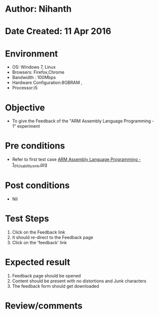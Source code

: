 * Author: Nihanth
* Date Created: 11 Apr 2016
* Environment
  - OS: Windows 7, Linux
  - Browsers: Firefox,Chrome
  - Bandwidth : 100Mbps
  - Hardware Configuration:8GBRAM , 
  - Processor:i5

* Objective
  - To give the Feedback of the "ARM Assembly Language Programming - 1" experiment

* Pre conditions
  - Refer to first test case [[https://github.com/Virtual-Labs/computer-organization-iiith/blob/master/test-cases/integration_test-cases/ARM Assembly Language Programming - 1/ARM Assembly Language Programming - 1_01_Usability_smk.org][ARM Assembly Language Programming - 1_01_Usability_smk.org]]

* Post conditions
  - Nil
* Test Steps
  1. Click on the Feedback link 
  2. It should re-direct to the Feedback page
  3. Click on the 'feedback' link

* Expected result
  1. Feedback page should be opened
  2. Content should be present with no distortions and Junk characters
  3. The feedback form should get downloaded

* Review/comments


